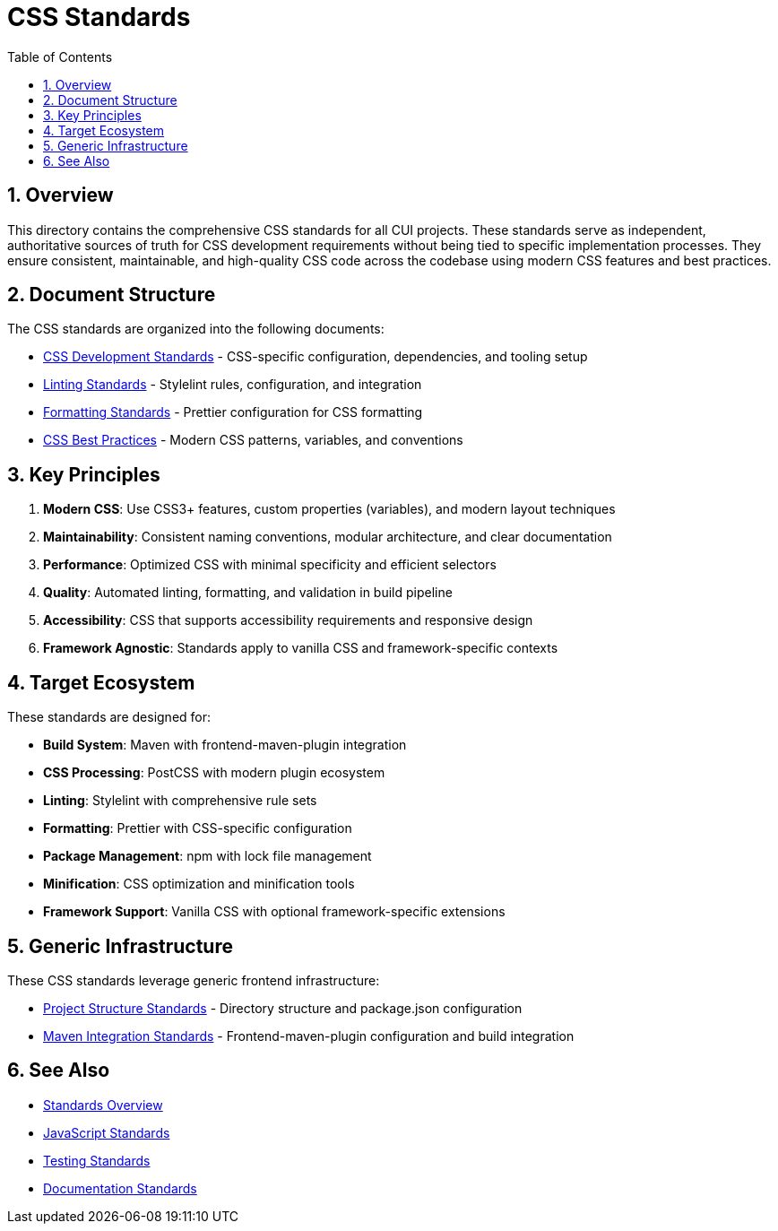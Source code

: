 = CSS Standards
:toc: left
:toclevels: 3
:toc-title: Table of Contents
:sectnums:
:source-highlighter: highlight.js

== Overview

This directory contains the comprehensive CSS standards for all CUI projects. These standards serve as independent, authoritative sources of truth for CSS development requirements without being tied to specific implementation processes. They ensure consistent, maintainable, and high-quality CSS code across the codebase using modern CSS features and best practices.

== Document Structure

The CSS standards are organized into the following documents:

* xref:css-development-standards.adoc[CSS Development Standards] - CSS-specific configuration, dependencies, and tooling setup
* xref:linting-standards.adoc[Linting Standards] - Stylelint rules, configuration, and integration
* xref:formatting-standards.adoc[Formatting Standards] - Prettier configuration for CSS formatting
* xref:css-best-practices.adoc[CSS Best Practices] - Modern CSS patterns, variables, and conventions

== Key Principles

1. *Modern CSS*: Use CSS3+ features, custom properties (variables), and modern layout techniques
2. *Maintainability*: Consistent naming conventions, modular architecture, and clear documentation
3. *Performance*: Optimized CSS with minimal specificity and efficient selectors
4. *Quality*: Automated linting, formatting, and validation in build pipeline
5. *Accessibility*: CSS that supports accessibility requirements and responsive design
6. *Framework Agnostic*: Standards apply to vanilla CSS and framework-specific contexts

== Target Ecosystem

These standards are designed for:

* **Build System**: Maven with frontend-maven-plugin integration
* **CSS Processing**: PostCSS with modern plugin ecosystem
* **Linting**: Stylelint with comprehensive rule sets
* **Formatting**: Prettier with CSS-specific configuration
* **Package Management**: npm with lock file management
* **Minification**: CSS optimization and minification tools
* **Framework Support**: Vanilla CSS with optional framework-specific extensions

== Generic Infrastructure

These CSS standards leverage generic frontend infrastructure:

* xref:../javascript/project-structure.adoc[Project Structure Standards] - Directory structure and package.json configuration
* xref:../javascript/maven-integration-standards.adoc[Maven Integration Standards] - Frontend-maven-plugin configuration and build integration

== See Also

* xref:../README.adoc[Standards Overview]
* xref:../javascript/README.adoc[JavaScript Standards]
* xref:../testing/README.adoc[Testing Standards]
* xref:../documentation/README.adoc[Documentation Standards]